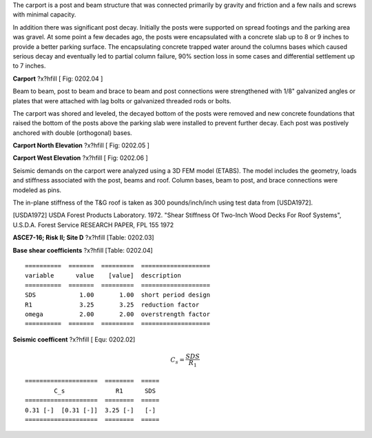 .. raw:: latex

   ?x?vspace{.2in}   ?x?textbf{Structural Deficiencies}   ?x?hfill?x?textbf{SECTION 01}
   ?x?newline   ?x?vspace{.05in}   {?x?color{black}?x?hrulefill}


The carport is a post and beam structure that was connected primarily by
gravity and friction and a few nails and screws with minimal capacity.

In addition there was significant post decay. Initially the posts were
supported on spread footings and the parking area was gravel. At some point
a few decades ago, the posts were encapsulated with a concrete slab up to 8
or 9 inches to provide a better parking surface. The encapsulating concrete
trapped water around the columns bases which caused serious decay and
eventually led to partial column failure, 90% section loss in some cases
and differential settlement up to 7 inches.

.. image:: c:/Users/rodhh/Dropbox/projects/residence_remodel/rivtcalcs0001/docs/d02_code_min/carport01.jpg
   :width: 90%
   :align: left 



**Carport** ?x?hfill [ Fig: 0202.04 ]


.. raw:: latex

   ?x?vspace{.2in}   ?x?textbf{Carport Repairs and Strengthening}   ?x?hfill?x?textbf{SECTION 02}
   ?x?newline   ?x?vspace{.05in}   {?x?color{black}?x?hrulefill}


Beam to beam, post to beam and brace to beam and post connections were
strengthened with 1/8" galvanized angles or plates that were attached with
lag bolts or galvanized threaded rods or bolts.

The carport was shored and leveled, the decayed bottom of the posts were
removed and new concrete foundations that raised the bottom of the posts
above the parking slab were installed to prevent further decay.  Each post
was postively anchored with double (orthogonal) bases.

.. image:: c:/Users/rodhh/Dropbox/projects/residence_remodel/rivtcalcs0001/docs/d02_code_min/carport1.jpg
   :width: 80%
   :align: left 



**Carport North Elevation** ?x?hfill [ Fig: 0202.05 ]

.. image:: c:/Users/rodhh/Dropbox/projects/residence_remodel/rivtcalcs0001/docs/d02_code_min/carport2.jpg
   :width: 80%
   :align: left 



**Carport West Elevation** ?x?hfill [ Fig: 0202.06 ]


.. raw:: latex

   ?x?vspace{.2in}   ?x?textbf{Seismic Model Inputs - CBC Requirements}   ?x?hfill?x?textbf{SECTION 03}
   ?x?newline   ?x?vspace{.05in}   {?x?color{black}?x?hrulefill}


Seismic demands on the carport were analyzed using a 3D FEM model (ETABS).
The model includes the geometry, loads and stiffness associated with the
post, beams and roof. Column bases, beam to post, and brace connections
were modeled as pins.

The in-plane stiffness of the T&G roof is taken as 300 pounds/inch/inch
using test data from [USDA1972].

[USDA1972] USDA Forest Products Laboratory. 1972. "Shear Stiffness Of Two-Inch
Wood Decks For Roof Systems", U.S.D.A. Forest  Service RESEARCH  PAPER,
FPL 155 1972

**ASCE7-16; Risk II; Site D** ?x?hfill  [Table: 0202.03]

.. raw:: latex

  \begin{tabulary}{1.0\textwidth}{LL}
  \begin{tabular}{lr}
  \hline
   Parameter   &    Value \\
  \hline
   SS          &    1.512 \\
   S1          &    0.685 \\
   FA          &    1     \\
   FV          &    1.5   \\
   SMS         &    1.512 \\
   SM1         &    1.027 \\
   SDS         &    1.008 \\
   SD1         &    0.685 \\
   TL          &   12     \\
   PGA         &    0.603 \\
   PGAM        &    0.603 \\
   FPGA        &    1     \\
   LE          &    1     \\
  \hline
  \end{tabular}
  \end{tabulary}
  \vspace{.15in}

**Base shear coefficients** ?x?hfill  [Table: 0202.04]
:: 

  ==========  =======  =========  ===================
  variable      value    [value]  description
  ==========  =======  =========  ===================
  SDS            1.00       1.00  short period design
  R1             3.25       3.25  reduction factor
  omega          2.00       2.00  overstrength factor
  ==========  =======  =========  ===================




**Seismic coefficent** ?x?hfill [ Equ: 0202.02]

.. math:: 

  C_{s} = \frac{SDS}{R_{1}}

:: 

  ====================  ========  =====
          C_s              R1      SDS
  ====================  ========  =====
  0.31 [-]  [0.31 [-]]  3.25 [-]   [-]
  ====================  ========  =====




